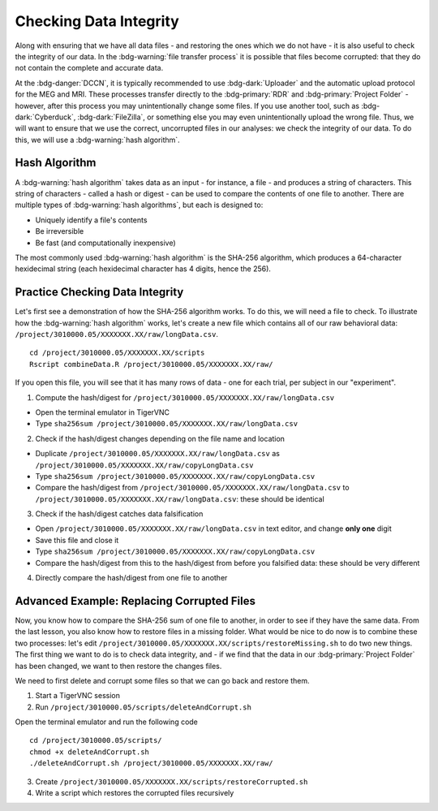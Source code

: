 Checking Data Integrity
*********

Along with ensuring that we have all data files - and restoring the ones which we do not have - it is also useful to check the integrity of our data. 
In the :bdg-warning:`file transfer process` it is possible that files become corrupted: that they do not contain the complete and accurate data. 

At the :bdg-danger:`DCCN`, it is typically recommended to use :bdg-dark:`Uploader` and the automatic upload protocol for the MEG and MRI. 
These processes transfer directly to the :bdg-primary:`RDR` and :bdg-primary:`Project Folder` - however, after this process you may unintentionally change some files. 
If you use another tool, such as :bdg-dark:`Cyberduck`, :bdg-dark:`FileZilla`, or something else you may even unintentionally upload the wrong file. 
Thus, we will want to ensure that we use the correct, uncorrupted files in our analyses: we check the integrity of our data. 
To do this, we will use a :bdg-warning:`hash algorithm`.

Hash Algorithm
=======

A :bdg-warning:`hash algorithm` takes data as an input - for instance, a file - and produces a string of characters. 
This string of characters - called a hash or digest - can be used to compare the contents of one file to another. 
There are multiple types of :bdg-warning:`hash algorithms`, but each is designed to:

* Uniquely identify a file's contents
* Be irreversible
* Be fast (and computationally inexpensive)

The most commonly used :bdg-warning:`hash algorithm` is the SHA-256 algorithm, which produces a 64-character hexidecimal string (each hexidecimal character has 4 digits, hence the 256).

Practice Checking Data Integrity
=======

Let's first see a demonstration of how the SHA-256 algorithm works. 
To do this, we will need a file to check. 
To illustrate how the :bdg-warning:`hash algorithm` works, let's create a new file which contains all of our raw behavioral data: ``/project/3010000.05/XXXXXXX.XX/raw/longData.csv``.

::

    cd /project/3010000.05/XXXXXXX.XX/scripts
    Rscript combineData.R /project/3010000.05/XXXXXXX.XX/raw/

If you open this file, you will see that it has many rows of data - one for each trial, per subject in our "experiment". 

1. Compute the hash/digest for ``/project/3010000.05/XXXXXXX.XX/raw/longData.csv``

* Open the terminal emulator in TigerVNC
* Type ``sha256sum /project/3010000.05/XXXXXXX.XX/raw/longData.csv``

2. Check if the hash/digest changes depending on the file name and location

* Duplicate ``/project/3010000.05/XXXXXXX.XX/raw/longData.csv`` as ``/project/3010000.05/XXXXXXX.XX/raw/copyLongData.csv``
* Type ``sha256sum /project/3010000.05/XXXXXXX.XX/raw/copyLongData.csv``
* Compare the hash/digest from ``/project/3010000.05/XXXXXXX.XX/raw/longData.csv`` to ``/project/3010000.05/XXXXXXX.XX/raw/longData.csv``: these should be identical

3. Check if the hash/digest catches data falsification

* Open ``/project/3010000.05/XXXXXXX.XX/raw/longData.csv`` in text editor, and change **only one** digit
* Save this file and close it
* Type ``sha256sum /project/3010000.05/XXXXXXX.XX/raw/copyLongData.csv``
* Compare the hash/digest from this to the hash/digest from before you falsified data: these should be very different

4. Directly compare the hash/digest from one file to another

.. dropdown:: Answer

    ::

        if [ "$(sha256sum /project/3010000.05/XXXXXXX.XX/raw/copyLongData.csv | awk '{print $1}')" = "$(sha256sum /project/3010000.05/XXXXXXX.XX/raw/longData.csv | awk '{print $1}')" ]; then
            echo "Files are identical."
        else
            echo "One of the Files is corrupted"
        fi

Advanced Example: Replacing Corrupted Files
=======

Now, you know how to compare the SHA-256 sum of one file to another, in order to see if they have the same data. 
From the last lesson, you also know how to restore files in a missing folder. 
What would be nice to do now is to combine these two processes: let's edit ``/project/3010000.05/XXXXXXX.XX/scripts/restoreMissing.sh`` to do two new things.
The first thing we want to do is to check data integrity, and - if we find that the data in our :bdg-primary:`Project Folder` has been changed, we want to then restore the changes files. 

We need to first delete and corrupt some files so that we can go back and restore them. 

1. Start a TigerVNC session

2. Run ``/project/3010000.05/scripts/deleteAndCorrupt.sh`` 

Open the terminal emulator and run the following code

::

    cd /project/3010000.05/scripts/
    chmod +x deleteAndCorrupt.sh
    ./deleteAndCorrupt.sh /project/3010000.05/XXXXXXX.XX/raw/

3. Create ``/project/3010000.05/XXXXXXX.XX/scripts/restoreCorrupted.sh`` 

4. Write a script which restores the corrupted files recursively

.. dropdown:: Hint 1: Recursively Enumerate Files in a Subject's Folder

    ::

        find "/project/3010000.05/XXXXXXX.XX/raw/$sub_dir" -type f

.. dropdown:: Hint 2: Check the SHA-256 sum of a file in the :bdg-primary:`DAC`

    We cannot compute the SHA-256 (or any other hash/digest) for a file in the :bdg-primary:`RDR`. 
    Thus, we will need to get all of the files in each :bdg-primary:`RDR` subject folder, so that we can do this comparison. 

    ::

        repocli get "dccn/DAC_3010000.05_873/raw/"$sub_dir "/project/3010000.05/XXXXXXX.XX/temp/

.. dropdown:: Answer

    ::

        #!/bin/bash
        if [ -z "$1" ]; then
            echo "Usage: $0 /project/3010000.05/XXXXXXX.XX"
            exit 1
        fi
        BASE_PATH="$1"
        RAW_PATH="$BASE_PATH/raw"
        TEMP_PATH="$BASE_PATH/temp"
        mkdir -p "$TEMP_PATH"

        for sub_dir in $(repocli ls dccn/DAC_3010000.05_873/raw/); do
            if [ ! -d "$RAW_PATH/$sub_dir" ]; then
                repocli get "dccn/DAC_3010000.05_873/raw/$sub_dir" "$RAW_PATH/$sub_dir"
            fi
            repocli get "dccn/DAC_3010000.05_873/raw/$sub_dir" "$TEMP_PATH/"
            tempfile="$TEMP_PATH/ses-01/beh/MadeUpData.csv"
            for file in $(find "$RAW_PATH/$sub_dir" -type f); do
                if [ "$(sha256sum "$file" | awk '{print $1}')" != "$(sha256sum "$tempfile" | awk '{print $1}')" ]; then
                echo "Corruption detected in: $file"
                rm -f "$file"
                cp "$tempfile" "$file"
                echo "Replaced with clean version from temp."
            fi

            done
        done
        rm -rf "$TEMP_PATH"
